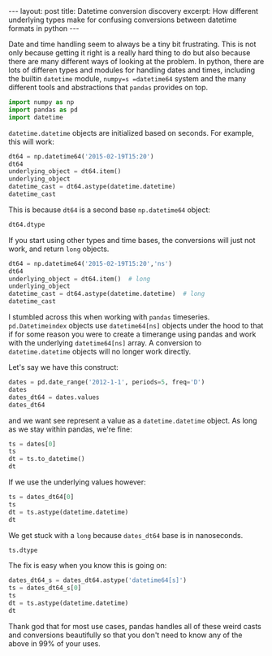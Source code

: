 #+BEGIN_HTML
---
layout: post
title: Datetime conversion discovery
excerpt: How different underlying types make for confusing conversions between datetime formats in python
---
#+END_HTML

:PROPERTIES:
:header-args:python: :session datetime64 :results output :exports both
:END:

Date and time handling seem to always be a tiny bit frustrating. This is not
only because getting it right is a really hard thing to do but also because
there are many different ways of looking at the problem. In python, there are
lots of differen types and modules for handling dates and times, including the
builtin =datetime= module, =numpy=s =datetime64= system and the many different
tools and abstractions that =pandas= provides on top.

#+begin_src python
  import numpy as np
  import pandas as pd
  import datetime
#+end_src

#+RESULTS:

=datetime.datetime= objects are initialized based on seconds.
For example, this will work:
#+begin_src python
  dt64 = np.datetime64('2015-02-19T15:20')
  dt64
  underlying_object = dt64.item()
  underlying_object
  datetime_cast = dt64.astype(datetime.datetime)
  datetime_cast
#+end_src

#+RESULTS:
:
: numpy.datetime64('2015-02-19T15:20+0100')
: >>> datetime.datetime(2015, 2, 19, 14, 20)
: >>> datetime.datetime(2015, 2, 19, 14, 20)

This is because =dt64= is a second base =np.datetime64= object:
#+begin_src python
  dt64.dtype
#+end_src

#+RESULTS:
: dtype('<M8[s]')

If you start using other types and time bases, the conversions will just not
work, and return =long= objects.

#+begin_src python
  dt64 = np.datetime64('2015-02-19T15:20','ns')
  dt64
  underlying_object = dt64.item()  # long
  underlying_object
  datetime_cast = dt64.astype(datetime.datetime)  # long
  datetime_cast
#+end_src

#+RESULTS:
:
: numpy.datetime64('2015-02-19T02:32:58.000000000+0100')
: >>> 1424309578000000000L
: >>> 1424309578000000000L

I stumbled across this when working with =pandas= timeseries.
=pd.Datetimeindex= objects use =datetime64[ns]= objects under the hood to that
if for some reason you were to create a timerange using pandas and work with
the underlying =datetime64[ns]= array. A conversion to =datetime.datetime=
objects will no longer work directly.

Let's say we have this construct:
#+begin_src python
  dates = pd.date_range('2012-1-1', periods=5, freq='D')
  dates
  dates_dt64 = dates.values
  dates_dt64
#+end_src

#+RESULTS:
:
: <class 'pandas.tseries.index.DatetimeIndex'>
: [2012-01-01, ..., 2012-01-05]
: Length: 5, Freq: D, Timezone: None
: >>> array(['2012-01-01T01:00:00.000000000+0100',
:        '2012-01-02T01:00:00.000000000+0100',
:        '2012-01-03T01:00:00.000000000+0100',
:        '2012-01-04T01:00:00.000000000+0100',
:        '2012-01-05T01:00:00.000000000+0100'], dtype='datetime64[ns]')

and we want see represent a value as a =datetime.datetime= object.
As long as we stay within pandas, we're fine:
#+begin_src python
  ts = dates[0]
  ts
  dt = ts.to_datetime()
  dt
#+end_src

#+RESULTS:
:
: Timestamp('2012-01-01 00:00:00', offset='D')
: >>> datetime.datetime(2012, 1, 1, 0, 0)

If we use the underlying values however:
#+begin_src python
  ts = dates_dt64[0]
  ts
  dt = ts.astype(datetime.datetime)
  dt
#+end_src

#+RESULTS:
:
: numpy.datetime64('2012-01-01T01:00:00.000000000+0100')
: >>> 1325376000000000000L

We get stuck with a =long= because =dates_dt64= base is in nanoseconds.
#+begin_src python
  ts.dtype
#+end_src

#+RESULTS:
: dtype('<M8[ns]')

The fix is easy when you know this is going on:
#+begin_src python
  dates_dt64_s = dates_dt64.astype('datetime64[s]')
  ts = dates_dt64_s[0]
  ts
  dt = ts.astype(datetime.datetime)
  dt
#+end_src

#+RESULTS:
:
: >>> numpy.datetime64('2012-01-01T01:00:00+0100')
: >>> datetime.datetime(2012, 1, 1, 0, 0)

Thank god that for most use cases, pandas handles all of these weird casts and
conversions beautifully so that you don't need to know any of the above in 99%
of your uses.
